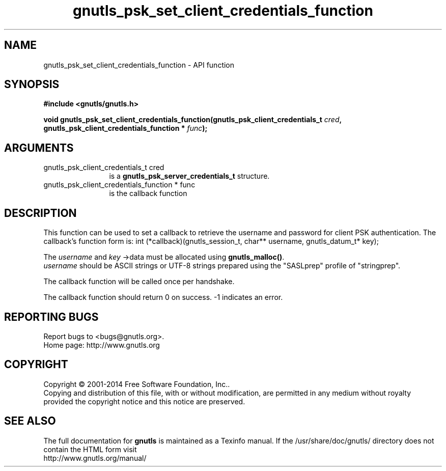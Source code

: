 .\" DO NOT MODIFY THIS FILE!  It was generated by gdoc.
.TH "gnutls_psk_set_client_credentials_function" 3 "3.3.29" "gnutls" "gnutls"
.SH NAME
gnutls_psk_set_client_credentials_function \- API function
.SH SYNOPSIS
.B #include <gnutls/gnutls.h>
.sp
.BI "void gnutls_psk_set_client_credentials_function(gnutls_psk_client_credentials_t         " cred ", gnutls_psk_client_credentials_function         * " func ");"
.SH ARGUMENTS
.IP "gnutls_psk_client_credentials_t         cred" 12
is a \fBgnutls_psk_server_credentials_t\fP structure.
.IP "gnutls_psk_client_credentials_function         * func" 12
is the callback function
.SH "DESCRIPTION"
This function can be used to set a callback to retrieve the username and
password for client PSK authentication.
The callback's function form is:
int (*callback)(gnutls_session_t, char** username,
gnutls_datum_t* key);

The  \fIusername\fP and  \fIkey\fP \->data must be allocated using \fBgnutls_malloc()\fP.
 \fIusername\fP should be ASCII strings or UTF\-8 strings prepared using
the "SASLprep" profile of "stringprep".

The callback function will be called once per handshake.

The callback function should return 0 on success.
\-1 indicates an error.
.SH "REPORTING BUGS"
Report bugs to <bugs@gnutls.org>.
.br
Home page: http://www.gnutls.org

.SH COPYRIGHT
Copyright \(co 2001-2014 Free Software Foundation, Inc..
.br
Copying and distribution of this file, with or without modification,
are permitted in any medium without royalty provided the copyright
notice and this notice are preserved.
.SH "SEE ALSO"
The full documentation for
.B gnutls
is maintained as a Texinfo manual.
If the /usr/share/doc/gnutls/
directory does not contain the HTML form visit
.B
.IP http://www.gnutls.org/manual/
.PP
